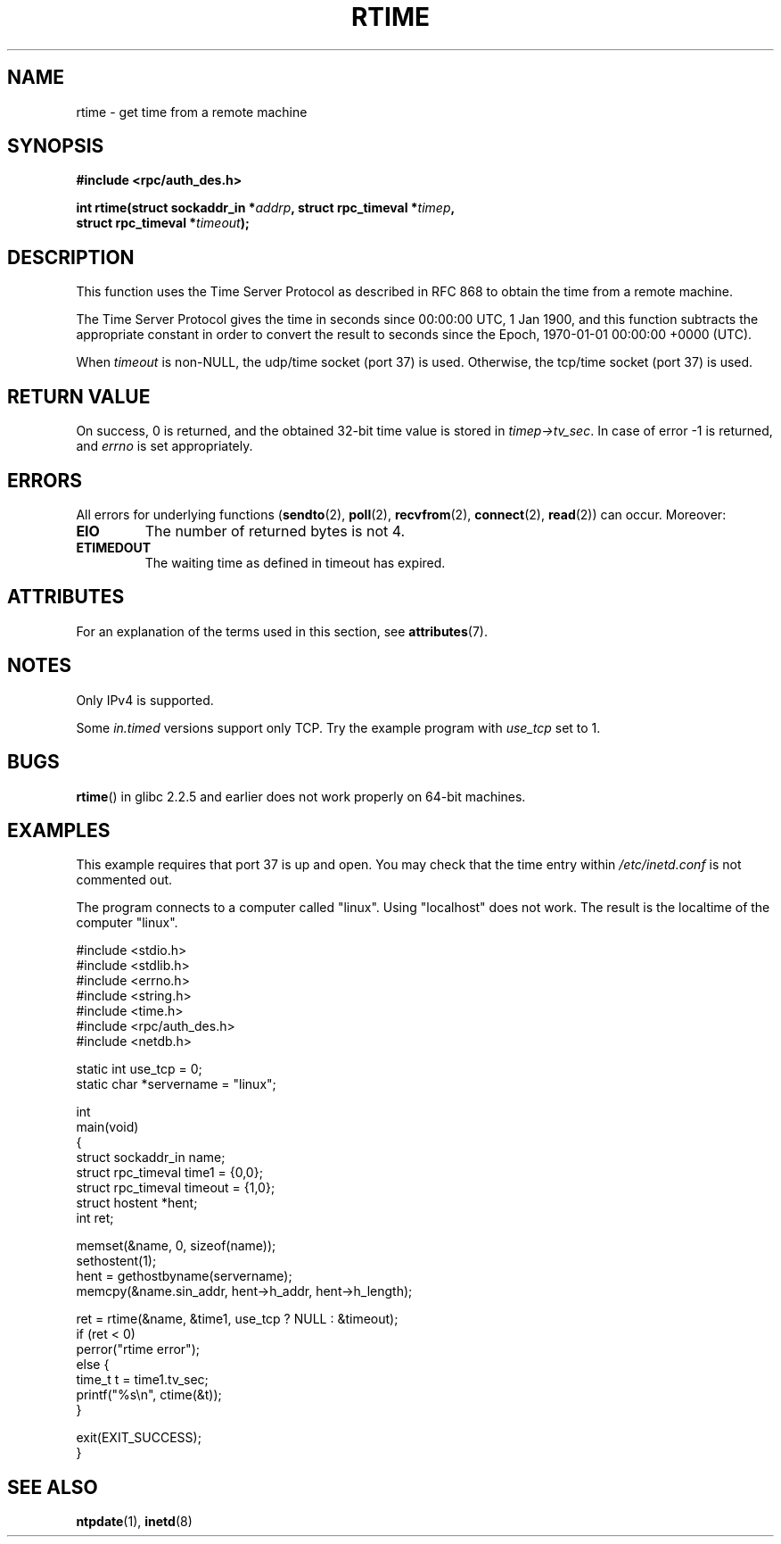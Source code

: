 .\" Copyright 2003 walter harms (walter.harms@informatik.uni-oldenburg.de)
.\"
.\" %%%LICENSE_START(GPL_NOVERSION_ONELINE)
.\" Distributed under GPL
.\" %%%LICENSE_END
.\"
.\" Modified 2003-04-04 Walter Harms
.\" <walter.harms@informatik.uni-oldenburg.de>
.\"
.\" Slightly polished, aeb, 2003-04-06
.\"
.TH RTIME 3 2020-06-09 "GNU" "Linux Programmer's Manual"
.SH NAME
rtime \- get time from a remote machine
.SH SYNOPSIS
.nf
.B "#include <rpc/auth_des.h>"
.PP
.BI "int rtime(struct sockaddr_in *" addrp ", struct rpc_timeval *" timep ,
.BI "          struct rpc_timeval *" timeout );
.fi
.SH DESCRIPTION
This function uses the Time Server Protocol as described in
RFC\ 868 to obtain the time from a remote machine.
.PP
The Time Server Protocol gives the time in seconds since
00:00:00 UTC, 1 Jan 1900,
and this function subtracts the appropriate constant in order to
convert the result to seconds since the
Epoch, 1970-01-01 00:00:00 +0000 (UTC).
.PP
When
.I timeout
is non-NULL, the udp/time socket (port 37) is used.
Otherwise, the tcp/time socket (port 37) is used.
.SH RETURN VALUE
On success, 0 is returned, and the obtained 32-bit time value is stored in
.IR timep\->tv_sec .
In case of error \-1 is returned, and
.I errno
is set appropriately.
.SH ERRORS
All errors for underlying functions
.RB ( sendto (2),
.BR poll (2),
.BR recvfrom (2),
.BR connect (2),
.BR read (2))
can occur.
Moreover:
.TP
.B EIO
The number of returned bytes is not 4.
.TP
.B ETIMEDOUT
The waiting time as defined in timeout has expired.
.SH ATTRIBUTES
For an explanation of the terms used in this section, see
.BR attributes (7).
.TS
allbox;
lb lb lb
l l l.
Interface	Attribute	Value
T{
.BR rtime ()
T}	Thread safety	MT-Safe
.TE
.SH NOTES
Only IPv4 is supported.
.PP
Some
.I in.timed
versions support only TCP.
Try the example program with
.I use_tcp
set to 1.
.\" .PP
.\" Libc5 uses the prototype
.\" .PP
.\" .nf
.\"    int rtime(struct sockaddr_in *, struct timeval *, struct timeval *);
.\" .fi
.\" .PP
.\" and requires
.\" .I <sys/time.h>
.\" instead of
.\" .IR <rpc/auth_des.h> .
.SH BUGS
.BR rtime ()
in glibc 2.2.5 and earlier does not work properly on 64-bit machines.
.SH EXAMPLES
This example requires that port 37 is up and open.
You may check
that the time entry within
.I /etc/inetd.conf
is not commented out.
.PP
The program connects to a computer called "linux".
Using "localhost" does not work.
The result is the localtime of the computer "linux".
.PP
.EX
#include <stdio.h>
#include <stdlib.h>
#include <errno.h>
#include <string.h>
#include <time.h>
#include <rpc/auth_des.h>
#include <netdb.h>

static int use_tcp = 0;
static char *servername = "linux";

int
main(void)
{
    struct sockaddr_in name;
    struct rpc_timeval time1 = {0,0};
    struct rpc_timeval timeout = {1,0};
    struct hostent *hent;
    int ret;

    memset(&name, 0, sizeof(name));
    sethostent(1);
    hent = gethostbyname(servername);
    memcpy(&name.sin_addr, hent\->h_addr, hent\->h_length);

    ret = rtime(&name, &time1, use_tcp ? NULL : &timeout);
    if (ret < 0)
        perror("rtime error");
    else {
        time_t t = time1.tv_sec;
        printf("%s\en", ctime(&t));
    }

    exit(EXIT_SUCCESS);
}
.EE
.SH SEE ALSO
.\" .BR netdate (1),
.BR ntpdate (1),
.\" .BR rdate (1),
.BR inetd (8)
